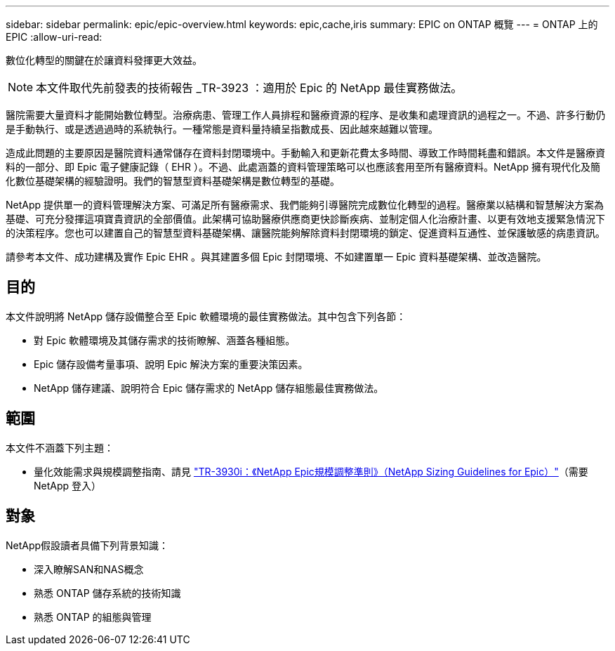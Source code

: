 ---
sidebar: sidebar 
permalink: epic/epic-overview.html 
keywords: epic,cache,iris 
summary: EPIC on ONTAP 概覽 
---
= ONTAP 上的 EPIC
:allow-uri-read: 


[role="lead"]
數位化轉型的關鍵在於讓資料發揮更大效益。


NOTE: 本文件取代先前發表的技術報告 _TR-3923 ：適用於 Epic 的 NetApp 最佳實務做法。

醫院需要大量資料才能開始數位轉型。治療病患、管理工作人員排程和醫療資源的程序、是收集和處理資訊的過程之一。不過、許多行動仍是手動執行、或是透過過時的系統執行。一種常態是資料量持續呈指數成長、因此越來越難以管理。

造成此問題的主要原因是醫院資料通常儲存在資料封閉環境中。手動輸入和更新花費太多時間、導致工作時間耗盡和錯誤。本文件是醫療資料的一部分、即 Epic 電子健康記錄（ EHR ）。不過、此處涵蓋的資料管理策略可以也應該套用至所有醫療資料。NetApp 擁有現代化及簡化數位基礎架構的經驗證明。我們的智慧型資料基礎架構是數位轉型的基礎。

NetApp 提供單一的資料管理解決方案、可滿足所有醫療需求、我們能夠引導醫院完成數位化轉型的過程。醫療業以結構和智慧解決方案為基礎、可充分發揮這項寶貴資訊的全部價值。此架構可協助醫療供應商更快診斷疾病、並制定個人化治療計畫、以更有效地支援緊急情況下的決策程序。您也可以建置自己的智慧型資料基礎架構、讓醫院能夠解除資料封閉環境的鎖定、促進資料互通性、並保護敏感的病患資訊。

請參考本文件、成功建構及實作 Epic EHR 。與其建置多個 Epic 封閉環境、不如建置單一 Epic 資料基礎架構、並改造醫院。



== 目的

本文件說明將 NetApp 儲存設備整合至 Epic 軟體環境的最佳實務做法。其中包含下列各節：

* 對 Epic 軟體環境及其儲存需求的技術瞭解、涵蓋各種組態。
* Epic 儲存設備考量事項、說明 Epic 解決方案的重要決策因素。
* NetApp 儲存建議、說明符合 Epic 儲存需求的 NetApp 儲存組態最佳實務做法。




== 範圍

本文件不涵蓋下列主題：

* 量化效能需求與規模調整指南、請見 https://fieldportal.netapp.com/content/192412?assetComponentId=192510["TR-3930i：《NetApp Epic規模調整準則》（NetApp Sizing Guidelines for Epic）"^]（需要 NetApp 登入）




== 對象

NetApp假設讀者具備下列背景知識：

* 深入瞭解SAN和NAS概念
* 熟悉 ONTAP 儲存系統的技術知識
* 熟悉 ONTAP 的組態與管理

